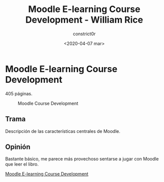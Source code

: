 #+title: Moodle E-learning Course Development - William Rice
#+author: constrict0r
#+date: <2020-04-07 mar>

* Moodle E-learning Course Development

  405 páginas.

  #+CAPTION: Moodle Course Development
  #+NAME:   fig:10-moodle-course
  [[./img/10-moodle-course.png]]

** Trama

   Descripción de las características centrales de Moodle.
   
** Opinión

   Bastante básico, me parece más provechoso sentarse a jugar con Moodle que
   leer el libro.

[[https://gitlab.com/constrict0r/books-of-war/-/raw/master/doc/Moodle%20E-learning%20Course%20Development%20-%20William%20Rice.pdf?inline=false][Moodle E-learning Course Development]]
